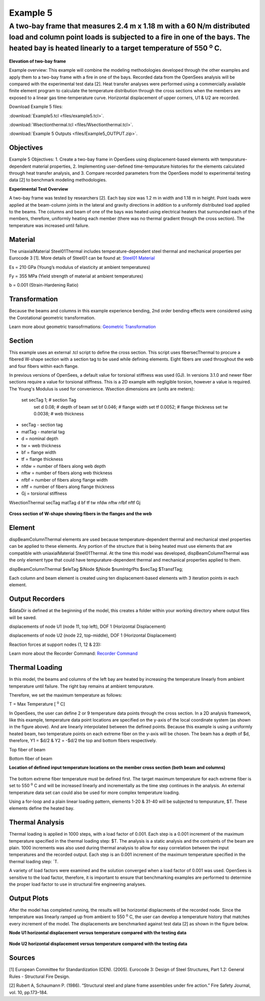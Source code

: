 Example 5
=========

A two-bay frame that measures 2.4 m x 1.18 m with a 60 N/m distributed load and column point loads is subjected to a fire in one of the bays. The heated bay is heated linearly to a target temperature of 550 :sup:`o` C.
^^^^^^^^^^^^^^^^^^^^^^^^^^^^^^^^^^^^^^^^^^^^^^^^^^^^^^^^^^^^^^^^^^^^^^^^^^^^^^^^^^^^^^^^^^^^^^^^^^^^^^^^^^^^^^^^^^^^^^^^^^^^^^^^^^^^^^^^^^^^^^^^^^^^^^^^^^^^^^^^^^^^^^^^^^^^^^^^^^^^^^^^^^^^^^^^^^^^^^^^^^^^^^^^^^^^^^^^^^^^^^

.. figure:: figures/Example5_fig1.png
	:align: center
	:width: 500px
	:figclass: align-center

**Elevation of two-bay frame**

Example overview: This example will combine the modeling methodologies
developed through the other examples and apply them to a two-bay frame
with a fire in one of the bays. Recorded data from the OpenSees analysis
will be compared with the experimental test data [2]. Heat transfer
analyses were performed using a commercially available finite element
program to calculate the temperature distribution through the cross
sections when the members are exposed to a linear gas time-temperature
curve. Horizontal displacement of upper corners, U1 & U2 are recorded.

Download Example 5   files:

:download:`Example5.tcl <files/example5.tcl>`.

:download:`Wsectionthermal.tcl <files/Wsectionthermal.tcl>`.

:download:`Example 5 Outputs <files/Example5_OUTPUT.zip>`. 


Objectives
----------

Example 5 Objectives: 1. Create a two-bay frame in OpenSees using
displacement-based elements with tempurature-dependent material
properties, 2. Implementing user-defined time-tempurature histories for
the elements calculated through heat transfer analysis, and 3. Compare
recorded parameters from the OpenSees model to experimental testing data
[2] to benchmark modeling methodologies.

**Experimental Test Overview**


A two-bay frame was tested by researchers [2]. Each bay size was 1.2 m in width and 1.18 m in height. Point loads were applied at the beam-column joints in the lateral and gravity directions in addition to a uniformly distributed load applied to the beams. The columns and beam of one of the bays was heated using electrical heaters that surrounded each of the members, therefore, uniformly heating each member (there was no thermal gradient through the cross section). The temperature was increased until failure.

Material
--------


The uniaxialMaterial Steel01Thermal includes temperature-dependent steel thermal and mechanical properties per Eurocode 3 [1]. More details of Steel01 can be found at: `Steel01 Material <https://opensees.berkeley.edu/wiki/index.php/Steel01_Material>`__

Es = 210 GPa (Young’s modulus of elasticity at ambient temperatures)

Fy = 355 MPa (Yield strength of material at ambient temperatures)

b = 0.001 (Strain-Hardening Ratio)

.. function:: set matTag 1;

.. function:: uniaxialMaterial Steel01Thermal $matTag $Fy $Es $b;


Transformation
--------------

Because the beams and columns in this example experience bending, 2nd
order bending effects were considered using the Corotational geometric
transformation.

.. function:: geomTransf Corotational $transftag;

Learn more about geometric transofrmations: `Geometric
Transformation <http://opensees.berkeley.edu/wiki/index.php/Geometric_Transformation_Command>`__

Section
-------

This example uses an external .tcl script to define the cross section. This script uses fibersecThermal to procure a fibered W-shape section with a section tag to be used while defining elements. Eight fibers are used throughout the web and four fibers within each flange. 

In previous versions of OpenSees, a default value for torsional stiffness was used (GJ). In versions 3.1.0 and newer fiber sections require a value for torsional stiffness. This is a 2D example with negligible torsion, however a value is required. The Young's Modulus is used for convenience. 
Wsection dimensions are (units are meters):

    set secTag 1;   # section Tag
	set d 0.08; 	# depth of beam
	set bf 0.046; 	# flange width
	set tf 0.0052; 	# flange thickness
	set tw 0.0038; 	# web thickness


* secTag - section tag
* matTag - material tag
* d  = nominal depth
* tw = web thickness
* bf = flange width
* tf = flange thickness
* nfdw = number of fibers along web depth 
* nftw = number of fibers along web thickness
* nfbf = number of fibers along flange width
* nftf = number of fibers along flange thickness 
* Gj = torsional stiffness

WsectionThermal secTag matTag d bf tf tw nfdw nftw nfbf nftf Gj 

.. function:: WsectionThermal $secTag $matTag $d $bf $tf $tw 8 1 1 4 $Es

.. figure:: figures/Wsection_FiberSection.png
	:align: center
	:width: 500px
	:figclass: align-center

**Cross section of W-shape showing fibers in the flanges and the web**

Element
-------

dispBeamColumnThermal elements are used because temperature-dependent thermal and mechanical steel properties can be applied to these elements. Any portion of the structure that is being heated must use elements that are compatible with uniaxialMaterial Steel01Thermal. At the time this model was developed, dispBeamColumnThermal was the only element type that could have tempurature-dependent thermal and mechanical properties applied to them.

dispBeamColumnThermal $eleTag $iNode $jNode $numIntgrPts $secTag $TransfTag;

.. function:: element dispBeamColumnThermal 1 1 2 3 $secTag $transftag;

Each column and beam element is created using ten displacement-based elements with 3 iteration points in each element. 


Output Recorders
----------------

$dataDir is defined at the beginning of the model, this creates a folder within your working directory where output files will be saved. 

.. function:: set dataDir Examples/EXAMPLE5_OUTPUT;				

.. function:: file mkdir $dataDir;

displacements of node U1 (node 11, top left), DOF 1 (Horizontal Displacement)

.. function:: recorder Node -file $dataDir/Midspan_BeamDisp.out -time -node 11 -dof 1 disp;

displacements of node U2 (node 22, top-middle), DOF 1 (Horizontal Displacement)

.. function:: recorder Node -file $dataDir/Midspan_BeamDisp.out -time -node 22 -dof 1 disp;

Reaction forces at support nodes (1, 12 & 23):

.. function:: recorder Node -file $dataDir/RXNS.out -time -node 1 12 23 -dof 2 3 reaction;

Learn more about the Recorder Command: `Recorder
Command <http://opensees.berkeley.edu/wiki/index.php/Recorder_Command>`__




Thermal Loading
---------------

In this model, the beams and columns of the left bay are heated by
increasing the temperature linearly from ambient temperature until
failure. The right bay remains at ambient tempurature.

Therefore, we set the maximum temperature as follows:

T = Max Temperature [ :sup:`o` C] 

.. function:: set T 550;

In OpenSees, the user can define 2 or 9 temperature data points
through the cross section. In a 2D analysis framework, like this
example, temperature data point locations are specified on the y-axis of
the local coordinate system (as shown in the figure above). And are
linearly interpolated between the defined points. Because this example
is using a uniformly heated beam, two temperature points on each extreme
fiber on the y-axis will be chosen. The beam has a depth of $d, therefore, Y1 = $d/2 & Y2 = -$d/2 the top and bottom fibers
respectively.

Top fiber of beam 

.. function:: set Y1 [expr $d/2];

Bottom fiber of beam 

.. function:: set Y2 [expr -$d/2];

**Location of defined input temperature locations on the member cross section (both beam and columns)**

.. figure:: figures/Example3_fig2.png
	:align: center
	:width: 500px
	:figclass: align-center



The bottom extreme fiber temperature must be defined first. The target
maximum temperature for each extreme fiber is set to 550 :sup:`o` C and will be
increased linearly and incrementally as the time step continues in the
analysis. An external temperature data set can could also be used for
more complex temperature loading.

Using a for-loop and a plain linear loading pattern, elements 1-20 &
31-40 will be subjected to tempurature, $T. These elements define the
heated bay.


.. function:: pattern Plain 2 Linear {
.. function:: for {set i 1} {$i <= 20} {incr i} { eleLoad -ele $i -type -beamThermal $T $Y2 $T $Y1;}
.. function:: for {set i 31} {$i <= 40} {incr i} {eleLoad -ele $i -type -beamThermal $T $Y2 $T $Y1;}};



Thermal Analysis
----------------

Thermal loading is applied in 1000 steps, with a load factor of 0.001.
Each step is a 0.001 increment of the maximum temperature specified in
the thermal loading step: $T. The analysis is a static analysis and the contraints of the beam are plain. 1000 increments was also used during thermal analysis to allow for easy correlation between the input temperatures and the recorded output. Each step is an 0.001 increment of the maximum temperature specified in the thermal loading step: `\ T.

A variety of load factors were examined and the solution converged when
a load factor of 0.001 was used. OpenSees is sensitive to the load
factor, therefore, it is important to ensure that benchmarking examples
are performed to determine the proper load factor to use in structural
fire engineering analyses.

.. function:: set Nstep 1000

.. function:: set Factor [expr 1.0/$Nstep];

.. function:: integrator LoadControl $Factor;

.. function:: analyze $Nstep;


Output Plots
------------

After the model has completed running, the results will be horizontal
displacments of the recorded node. Since the temperature was linearly
ramped up from ambient to 550 :sup:`o` C, the user can develop a temperature
history that matches every increment of the model. The displacements are
benchmarked against test data [2] as shown in the figure below.

**Node U1 horizontal displacement versus temperature compared with the testing data**

.. figure:: figures/Example5_U1.png
	:align: center
	:width: 500px
	:figclass: align-center

**Node U2 horizontal displacement versus temperature compared with the testing data**

.. figure:: figures/Example5_U2.png
	:align: center
	:width: 500px
	:figclass: align-center

Sources
-------

[1] European Committee for Standardization (CEN). (2005). Eurocode 3:
Design of Steel Structures, Part 1.2: General Rules - Structural Fire
Design.

[2] Rubert A, Schaumann P. (1986). “Structural steel and plane frame
assemblies under ﬁre action.” Fire Safety Journal, vol. 10, pp.173–184.

